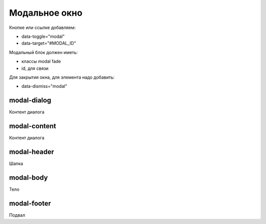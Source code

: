 Модальное окно
==============

Кнопке или ссылке добавляем:

* data-toggle="modal"
* data-target="#MODAL_ID"

Модальный блок должен иметь:

* классы modal fade
* id, для связи

Для закрытия окна, для элемента надо добавить:

* data-dismiss="modal"


modal-dialog
------------

Контент диалога


modal-content
-------------

Контент диалога


modal-header
------------

Шапка


modal-body
----------

Тело


modal-footer
------------

Подвал
